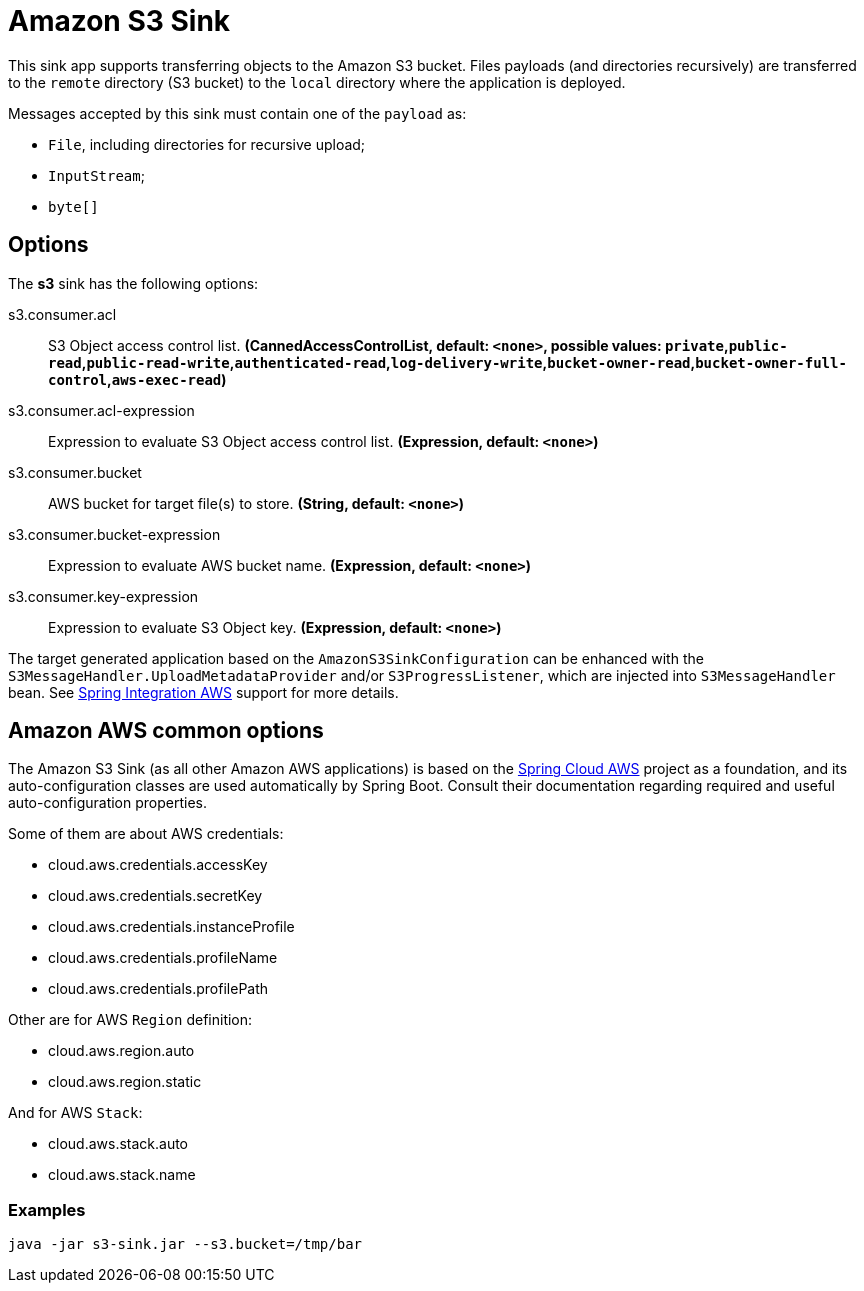 //tag::ref-doc[]
= Amazon S3 Sink

This sink app supports transferring objects to the Amazon S3 bucket.
Files payloads (and directories recursively) are transferred to the `remote` directory (S3 bucket) to the `local` directory where the application is deployed.

Messages accepted by this sink must contain one of the `payload` as:

- `File`, including directories for recursive upload;
- `InputStream`;
- `byte[]`

== Options

The **$$s3$$** $$sink$$ has the following options:

//tag::configuration-properties[]
$$s3.consumer.acl$$:: $$S3 Object access control list.$$ *($$CannedAccessControlList$$, default: `$$<none>$$`, possible values: `private`,`public-read`,`public-read-write`,`authenticated-read`,`log-delivery-write`,`bucket-owner-read`,`bucket-owner-full-control`,`aws-exec-read`)*
$$s3.consumer.acl-expression$$:: $$Expression to evaluate S3 Object access control list.$$ *($$Expression$$, default: `$$<none>$$`)*
$$s3.consumer.bucket$$:: $$AWS bucket for target file(s) to store.$$ *($$String$$, default: `$$<none>$$`)*
$$s3.consumer.bucket-expression$$:: $$Expression to evaluate AWS bucket name.$$ *($$Expression$$, default: `$$<none>$$`)*
$$s3.consumer.key-expression$$:: $$Expression to evaluate S3 Object key.$$ *($$Expression$$, default: `$$<none>$$`)*
//end::configuration-properties[]

The target generated application based on the `AmazonS3SinkConfiguration` can be enhanced with the `S3MessageHandler.UploadMetadataProvider` and/or `S3ProgressListener`, which are injected into `S3MessageHandler` bean.
See https://github.com/spring-projects/spring-integration-aws[Spring Integration AWS] support for more details.

== Amazon AWS common options

The Amazon S3 Sink (as all other Amazon AWS applications) is based on the
https://github.com/spring-cloud/spring-cloud-aws[Spring Cloud AWS] project as a foundation, and its auto-configuration
classes are used automatically by Spring Boot.
Consult their documentation regarding required and useful auto-configuration properties.

Some of them are about AWS credentials:

- cloud.aws.credentials.accessKey
- cloud.aws.credentials.secretKey
- cloud.aws.credentials.instanceProfile
- cloud.aws.credentials.profileName
- cloud.aws.credentials.profilePath

Other are for AWS `Region` definition:

- cloud.aws.region.auto
- cloud.aws.region.static

And for AWS `Stack`:

- cloud.aws.stack.auto
- cloud.aws.stack.name

=== Examples

```
java -jar s3-sink.jar --s3.bucket=/tmp/bar
```

//end::ref-doc[]
